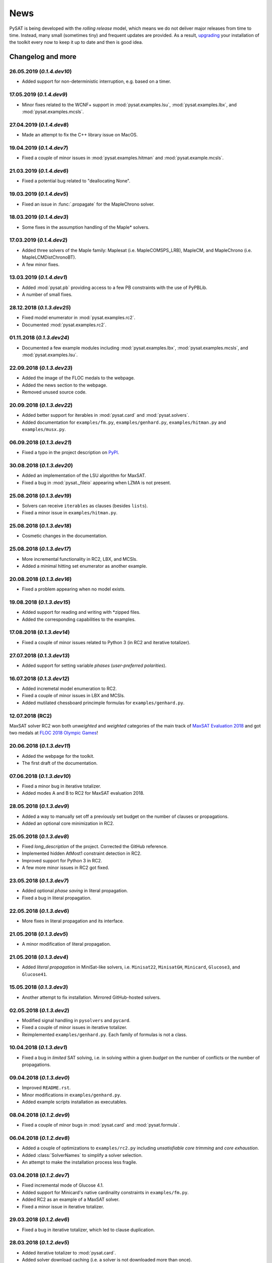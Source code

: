 ====
News
====

PySAT is being developed with the *rolling release* model, which means we do
not deliver major releases from time to time. Instead, many small (sometimes
tiny) and frequent updates are provided. As a result, `upgrading
<installation.html>`_ your installation of the toolkit every now to keep it up
to date and then is good idea.

Changelog and more
------------------

26.05.2019 (*0.1.4.dev10*)
~~~~~~~~~~~~~~~~~~~~~~~~~

- Added support for non-deterministic interruption, e.g. based on a timer.

17.05.2019 (*0.1.4.dev9*)
~~~~~~~~~~~~~~~~~~~~~~~~~

- Minor fixes related to the WCNF+ support in :mod:`pysat.examples.lsu`,
  :mod:`pysat.examples.lbx`, and :mod:`pysat.examples.mcsls`.

27.04.2019 (*0.1.4.dev8*)
~~~~~~~~~~~~~~~~~~~~~~~~~

- Made an attempt to fix the C++ library issue on MacOS.

19.04.2019 (*0.1.4.dev7*)
~~~~~~~~~~~~~~~~~~~~~~~~~

- Fixed a couple of minor issues in :mod:`pysat.examples.hitman` and
  :mod:`pysat.example.mcsls`.

21.03.2019 (*0.1.4.dev6*)
~~~~~~~~~~~~~~~~~~~~~~~~~

- Fixed a potential bug related to "deallocating None".

19.03.2019 (*0.1.4.dev5*)
~~~~~~~~~~~~~~~~~~~~~~~~~

- Fixed an issue in :func:`.propagate` for the MapleChrono solver.

18.03.2019 (*0.1.4.dev3*)
~~~~~~~~~~~~~~~~~~~~~~~~~

- Some fixes in the assumption handling of the Maple* solvers.

17.03.2019 (*0.1.4.dev2*)
~~~~~~~~~~~~~~~~~~~~~~~~~

- Added three solvers of the Maple family: Maplesat (i.e. MapleCOMSPS_LRB),
  MapleCM, and MapleChrono (i.e. MapleLCMDistChronoBT).
- A few minor fixes.

13.03.2019 (*0.1.4.dev1*)
~~~~~~~~~~~~~~~~~~~~~~~~~

- Added :mod:`pysat.pb` providing access to a few PB constraints with the use
  of PyPBLib.
- A number of small fixes.

28.12.2018 (*0.1.3.dev25*)
~~~~~~~~~~~~~~~~~~~~~~~~~~

- Fixed model enumerator in :mod:`pysat.examples.rc2`.
- Documented :mod:`pysat.examples.rc2`.

01.11.2018 (*0.1.3.dev24*)
~~~~~~~~~~~~~~~~~~~~~~~~~~

- Documented a few example modules including :mod:`pysat.examples.lbx`,
  :mod:`pysat.examples.mcsls`, and :mod:`pysat.examples.lsu`.

22.09.2018 (*0.1.3.dev23*)
~~~~~~~~~~~~~~~~~~~~~~~~~~

- Added the image of the FLOC medals to the webpage.
- Added the news section to the webpage.
- Removed unused source code.

20.09.2018 (*0.1.3.dev22*)
~~~~~~~~~~~~~~~~~~~~~~~~~~

- Added better support for iterables in :mod:`pysat.card` and
  :mod:`pysat.solvers`.
- Added documentation for ``examples/fm.py``, ``examples/genhard.py``,
  ``examples/hitman.py`` and ``examples/musx.py``.

06.09.2018 (*0.1.3.dev21*)
~~~~~~~~~~~~~~~~~~~~~~~~~~

- Fixed a typo in the project description on `PyPI
  <https://pypi.org/project/python-sat/>`_.

30.08.2018 (*0.1.3.dev20*)
~~~~~~~~~~~~~~~~~~~~~~~~~~

- Added an implementation of the LSU algorithm for MaxSAT.
- Fixed a bug in :mod:`pysat._fileio` appearing when LZMA is not present.

25.08.2018 (*0.1.3.dev19*)
~~~~~~~~~~~~~~~~~~~~~~~~~~

- Solvers can receive ``iterables`` as clauses (besides ``lists``).
- Fixed a minor issue in ``examples/hitman.py``.

25.08.2018 (*0.1.3.dev18*)
~~~~~~~~~~~~~~~~~~~~~~~~~~

- Cosmetic changes in the documentation.

25.08.2018 (*0.1.3.dev17*)
~~~~~~~~~~~~~~~~~~~~~~~~~~

- More incremental functionality in RC2, LBX, and MCSls.
- Added a minimal hitting set enumerator as another example.

20.08.2018 (*0.1.3.dev16*)
~~~~~~~~~~~~~~~~~~~~~~~~~~

- Fixed a problem appearing when no model exists.

19.08.2018 (*0.1.3.dev15*)
~~~~~~~~~~~~~~~~~~~~~~~~~~

- Added support for reading and writing with \*zipped files.
- Added the corresponding capabilities to the examples.

17.08.2018 (*0.1.3.dev14*)
~~~~~~~~~~~~~~~~~~~~~~~~~~

- Fixed a couple of minor issues related to Python 3 (in RC2 and iterative
  totalizer).

27.07.2018 (*0.1.3.dev13*)
~~~~~~~~~~~~~~~~~~~~~~~~~~

- Added support for setting variable *phases* (*user-preferred polarities*).

16.07.2018 (*0.1.3.dev12*)
~~~~~~~~~~~~~~~~~~~~~~~~~~

- Added incremetal model enumeration to RC2.
- Fixed a couple of minor issues in LBX and MCSls.
- Added mutilated chessboard princimple formulas for ``examples/genhard.py``.

12.07.2018 (RC2)
~~~~~~~~~~~~~~~~

MaxSAT solver RC2 won both *unweighted* and *weighted* categories of the main
track of `MaxSAT Evaluation 2018
<https://maxsat-evaluations.github.io/2018/rankings.html>`_ and got two medals
at `FLOC 2018 Olympic Games <https://www.floc2018.org/floc-olympic-games/>`_!

.. image:: medals.svg
   :width: 270 px
   :align: left

20.06.2018 (*0.1.3.dev11*)
~~~~~~~~~~~~~~~~~~~~~~~~~~

- Added the webpage for the toolkit.
- The first draft of the documentation.

07.06.2018 (*0.1.3.dev10*)
~~~~~~~~~~~~~~~~~~~~~~~~~~

- Fixed a minor bug in iterative totalizer.
- Added modes A and B to RC2 for MaxSAT evaluation 2018.

28.05.2018 (*0.1.3.dev9*)
~~~~~~~~~~~~~~~~~~~~~~~~~

- Added a way to manually set off a previously set budget on the number of
  clauses or propagations.
- Added an optional core minimization in RC2.

25.05.2018 (*0.1.3.dev8*)
~~~~~~~~~~~~~~~~~~~~~~~~~

- Fixed *long_description* of the project. Corrected the GitHub reference.
- Implemented hidden AtMost1 constraint detection in RC2.
- Improved support for Python 3 in RC2.
- A few more minor issues in RC2 got fixed.

23.05.2018 (*0.1.3.dev7*)
~~~~~~~~~~~~~~~~~~~~~~~~~

- Added optional *phase saving* in literal propagation.
- Fixed a bug in literal propagation.

22.05.2018 (*0.1.3.dev6*)
~~~~~~~~~~~~~~~~~~~~~~~~~

- More fixes in literal propagation and its interface.

21.05.2018 (*0.1.3.dev5*)
~~~~~~~~~~~~~~~~~~~~~~~~~

- A minor modification of literal propagation.

21.05.2018 (*0.1.3.dev4*)
~~~~~~~~~~~~~~~~~~~~~~~~~

- Added *literal propagation* in MiniSat-like solvers, i.e. ``Minisat22``,
  ``MinisatGH``, ``Minicard``, ``Glucose3``, and ``Glucose41``.

15.05.2018 (*0.1.3.dev3*)
~~~~~~~~~~~~~~~~~~~~~~~~~

- Another attempt to fix installation. Mirrored GitHub-hosted solvers.

02.05.2018 (*0.1.3.dev2*)
~~~~~~~~~~~~~~~~~~~~~~~~~

- Modified signal handling in ``pysolvers`` and ``pycard``.
- Fixed a couple of minor issues in iterative totalizer.
- Reimplemented ``examples/genhard.py``. Each family of formulas is not a
  class.

10.04.2018 (*0.1.3.dev1*)
~~~~~~~~~~~~~~~~~~~~~~~~~

- Fixed a bug in *limited* SAT solving, i.e. in solving within a given
  *budget* on the number of conflicts or the number of propagations.

09.04.2018 (*0.1.3.dev0*)
~~~~~~~~~~~~~~~~~~~~~~~~~

- Improved ``README.rst``.
- Minor modifications in ``examples/genhard.py``.
- Added example scripts installation as executables.

08.04.2018 (*0.1.2.dev9*)
~~~~~~~~~~~~~~~~~~~~~~~~~

- Fixed a couple of minor bugs in :mod:`pysat.card` and :mod:`pysat.formula`.

06.04.2018 (*0.1.2.dev8*)
~~~~~~~~~~~~~~~~~~~~~~~~~

- Added a couple of optimizations to ``examples/rc2.py`` including
  *unsatisfiable core trimming* and *core exhaustion*.
- Added :class:`SolverNames` to simplify a solver selection.
- An attempt to make the installation process less fragile.

03.04.2018 (*0.1.2.dev7*)
~~~~~~~~~~~~~~~~~~~~~~~~~

- Fixed incremental mode of Glucose 4.1.
- Added support for Minicard's native cardinality constraints in
  ``examples/fm.py``.
- Added RC2 as an example of a MaxSAT solver.
- Fixed a minor issue in iterative totalizer.

29.03.2018 (*0.1.2.dev6*)
~~~~~~~~~~~~~~~~~~~~~~~~~

- Fixed a bug in iterative totalizer, which led to clause duplication.

28.03.2018 (*0.1.2.dev5*)
~~~~~~~~~~~~~~~~~~~~~~~~~

- Added iterative totalizer to :mod:`pysat.card`.
- Added solver download caching (i.e. a solver is not downloaded more than once).

25.03.2018 (*0.1.2.dev4*)
~~~~~~~~~~~~~~~~~~~~~~~~~

- Added support for Glucose 4.1.

06.03.2018 (*0.1.2.dev3*)
~~~~~~~~~~~~~~~~~~~~~~~~~

- Added ``examples/genhard.py`` illustrating the work with the
  :mod:`pysat.formula` module.
- Added :class:`pysat.formula.IDPool`, a simple manager of *variable
  identifiers*.

04.03.2018 (*0.1.2.dev2*)
~~~~~~~~~~~~~~~~~~~~~~~~~

- Fixed a bug related to SAT oracle's timer.

02.03.2018 (*0.1.2.dev1*)
~~~~~~~~~~~~~~~~~~~~~~~~~

- Fixed a number of issues in ``examples/fm.py``, ``examples/lbx.py``, and
  ``examples/musx.py`` for a better support of Python 3.

01.03.2018 (*0.1.1.dev9*)
~~~~~~~~~~~~~~~~~~~~~~~~~

- Minor fixes in ``README.rst``.

22.02.2018 (*0.1.1.dev8*)
~~~~~~~~~~~~~~~~~~~~~~~~~

- Minor changes in :mod:`pysat.card`.
- A few typos in :mod:`pysat.examples.fm`.
- Fixed *author_email* in ``setup.py``.

11.02.2018 (*0.1.1.dev7*)
~~~~~~~~~~~~~~~~~~~~~~~~~

- Initial commit accompanying the `corresponding SAT submission
  <citation.html>`_.
